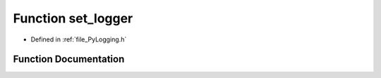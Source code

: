 .. _function_set_logger:

Function set_logger
===================

- Defined in :ref:`file_PyLogging.h`


Function Documentation
----------------------


.. doxygenfunction:: set_logger
